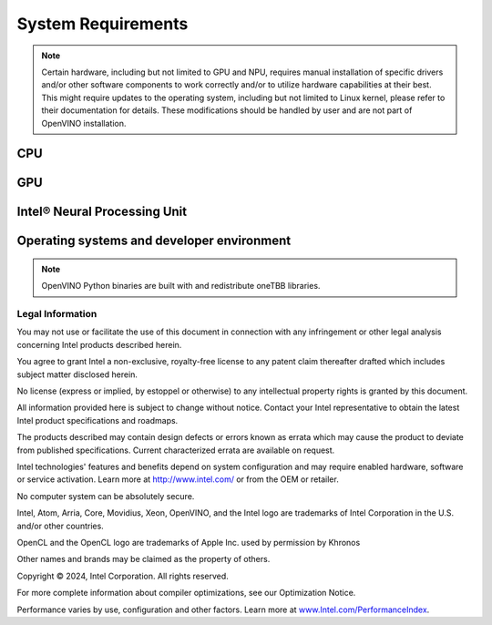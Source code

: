 System Requirements
===================


.. note::

   Certain hardware, including but not limited to GPU and NPU, requires manual installation of
   specific drivers and/or other software components to work correctly and/or to utilize
   hardware capabilities at their best. This might require updates to the operating
   system, including but not limited to Linux kernel, please refer to their documentation
   for details. These modifications should be handled by user and are not part of OpenVINO
   installation.


CPU
##########

.. tab-set::

   .. tab-item:: Supported Hardware

      * Intel® Xeon® 6 processor (preview)
      * Intel Atom® Processor X Series
      * Intel Atom® processor with Intel® SSE4.2 support
      * Intel® Pentium® processor N4200/5, N3350/5, N3450/5 with Intel® HD Graphics
      * 6th - 14th generation Intel® Core™ processors
      * Intel® Core™ Ultra (codename Meteor Lake)
      * 1st - 5th generation Intel® Xeon® Scalable Processors
      * ARM CPUs with armv7a and higher, ARM64 CPUs with arm64-v8a and higher, Apple® Mac with Apple silicon

   .. tab-item:: Supported Operating Systems

      * Ubuntu 24.04 long-term support (LTS), 64-bit (Kernel 6.8+)
      * Ubuntu 22.04 long-term support (LTS), 64-bit (Kernel 5.15+)
      * Ubuntu 20.04 long-term support (LTS), 64-bit (Kernel 5.15+)
      * Ubuntu 18.04 long-term support (LTS) with limitations, 64-bit (Kernel 5.4+)
      * Windows 10, 64-bit
      * Windows 11, 64-bit
      * macOS 12.6 and above, 64-bit and ARM64
      * CentOS 7
      * Red Hat Enterprise Linux 8, 64-bit
      * openSUSE Tumbleweed, 64-bit and ARM64
      * Ubuntu 20.04 ARM64

GPU
##########

.. tab-set::

   .. tab-item::  Supported Hardware

      * Intel® HD Graphics
      * Intel® UHD Graphics
      * Intel® Iris® Pro Graphics
      * Intel® Iris® Xe Graphics
      * Intel® Iris® Xe Max Graphics
      * Intel® Arc™ GPU Series
      * Intel® Data Center GPU Flex Series
      * Intel® Data Center GPU Max Series

   .. tab-item::  Supported Operating Systems

      * Ubuntu 24.04 long-term support (LTS), 64-bit
      * Ubuntu 22.04 long-term support (LTS), 64-bit
      * Ubuntu 20.04 long-term support (LTS), 64-bit
      * Windows 10, 64-bit
      * Windows 11, 64-bit
      * CentOS 7
      * Red Hat Enterprise Linux 8, 64-bit

   .. tab-item:: Additional considerations

      * The use of GPU requires drivers that are not included in the Intel®
        Distribution of OpenVINO™ toolkit package.
      * Processor graphics are not included in all processors. See
        `Product Specifications <https://ark.intel.com/>`__
        for information about your processor.
      * While this release of OpenVINO supports Ubuntu 20.04, the driver stack
        for Intel discrete graphic cards does not fully support Ubuntu 20.04.
        We recommend using Ubuntu 22.04 and later when executing on discrete graphics.
      * The following minimum (i.e., used for old hardware) OpenCL™ driver's versions
        were used during OpenVINO internal validation: 22.43 for Ubuntu 22.04, 21.48
        for Ubuntu 20.04 and 21.49 for Red Hat Enterprise Linux 8 (some hardware may require
        higher versions of drivers).

Intel® Neural Processing Unit
################################

.. tab-set::

   .. tab-item:: Operating Systems for NPU

      * openSUSE Tumbleweed, 64-bit
      * Ubuntu 24.04 long-term support (LTS), 64-bit
      * Ubuntu 22.04 long-term support (LTS), 64-bit
      * Windows 11, 64-bit (22H2, 23H2)

   .. tab-item:: Additional considerations

      * These Accelerators require :doc:`drivers <../../get-started/configurations/configurations-intel-npu>`
        that are not included in the Intel® Distribution of OpenVINO™ toolkit package.
      * Users can access the NPU plugin through the OpenVINO archives on
        the :doc:`download page <../../get-started/install-openvino>`.


Operating systems and developer environment
#######################################################

.. tab-set::

   .. tab-item:: Linux OS

      * Ubuntu 24.04 with Linux kernel 6.8+
      * Ubuntu 22.04 with Linux kernel 5.15+
      * Ubuntu 20.04 with Linux kernel 5.15+
      * openSUSE Tumbleweed with Linux kernel 5.14+
      * Red Hat Enterprise Linux 8 with Linux kernel 5.4

      Build environment components:

      * Python* 3.8-3.11
      * `Intel® HD Graphics Driver <https://downloadcenter.intel.com/product/80939/Graphics-Drivers>`__
        required for inference on GPU
      * GNU Compiler Collection and CMake are needed for building from source:

        * `GNU Compiler Collection (GCC) <https://www.gnu.org/software/gcc/>`__ 7.5 and above
        * `CMake <https://cmake.org/download/>`__ 3.13 or higher

      Higher versions of kernel might be required for 10th Gen Intel® Core™ Processors and above,
      Intel® Core™ Ultra Processors, 4th Gen Intel® Xeon® Scalable Processors and above
      to support CPU, GPU, NPU or hybrid-cores CPU capabilities.

   .. tab-item:: Windows 10 and 11

      Build environment components:

      * `Microsoft Visual Studio 2019 <https://visualstudio.microsoft.com/vs/older-downloads/>`__
      * `CMake <https://cmake.org/download/>`__ 3.16 or higher
      * `Python <http://www.python.org/downloads/>`__ 3.8-3.11
      * `Intel® HD Graphics Driver <https://downloadcenter.intel.com/product/80939/Graphics-Drivers>`__
        required for inference on GPU

   .. tab-item:: macOS

      * macOS 12.6 and above

      Build environment components:

      * `Xcode <https://developer.apple.com/xcode/>`__ 10.3
      * `CMake <https://cmake.org/download/>`__ 3.13 or higher
      * `Python <http://www.python.org/downloads/>`__ 3.8-3.11

   .. tab-item:: DL frameworks versions:

      * TensorFlow 1.15.5, 2.16.1
      * ONNX 1.15
      * PaddlePaddle 2.6

      This package can be installed on other versions of DL Frameworks
      but only the versions specified here are fully validated.


.. note::

   OpenVINO Python binaries are built with and redistribute oneTBB libraries.




Legal Information
+++++++++++++++++++++++++++++++++++++++++++++

You may not use or facilitate the use of this document in connection with any infringement
or other legal analysis concerning Intel products described herein.

You agree to grant Intel a non-exclusive, royalty-free license to any patent claim
thereafter drafted which includes subject matter disclosed herein.

No license (express or implied, by estoppel or otherwise) to any intellectual property
rights is granted by this document.

All information provided here is subject to change without notice. Contact your Intel
representative to obtain the latest Intel product specifications and roadmaps.

The products described may contain design defects or errors known as errata which may
cause the product to deviate from published specifications. Current characterized errata
are available on request.

Intel technologies' features and benefits depend on system configuration and may require
enabled hardware, software or service activation. Learn more at
`http://www.intel.com/ <http://www.intel.com/>`__
or from the OEM or retailer.

No computer system can be absolutely secure.

Intel, Atom, Arria, Core, Movidius, Xeon, OpenVINO, and the Intel logo are trademarks
of Intel Corporation in the U.S. and/or other countries.

OpenCL and the OpenCL logo are trademarks of Apple Inc. used by permission by Khronos

Other names and brands may be claimed as the property of others.

Copyright © 2024, Intel Corporation. All rights reserved.

For more complete information about compiler optimizations, see our Optimization Notice.

Performance varies by use, configuration and other factors. Learn more at
`www.Intel.com/PerformanceIndex <www.Intel.com/PerformanceIndex>`__.


